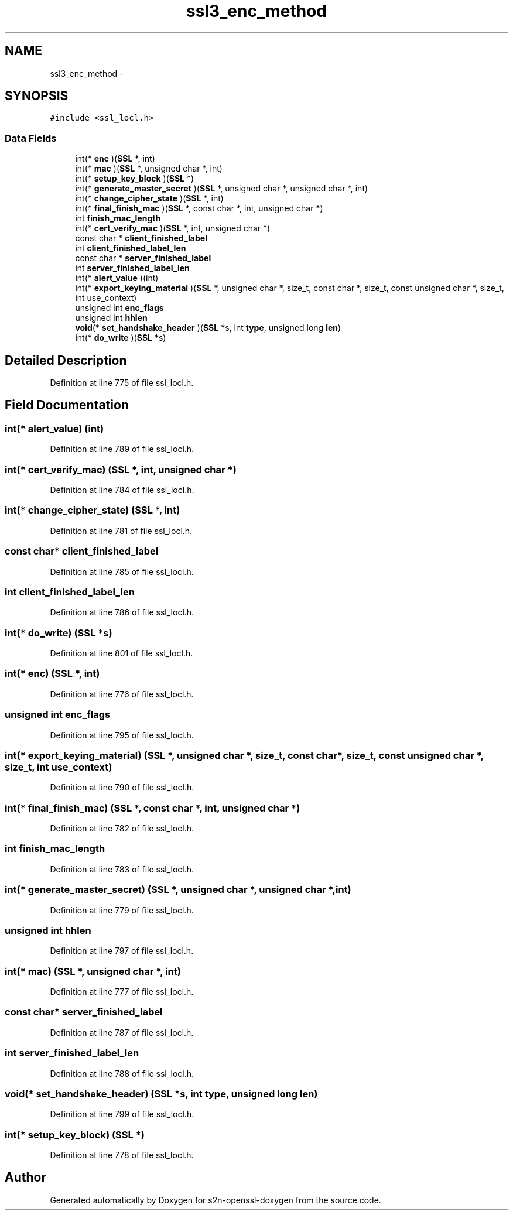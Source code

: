 .TH "ssl3_enc_method" 3 "Thu Jun 30 2016" "s2n-openssl-doxygen" \" -*- nroff -*-
.ad l
.nh
.SH NAME
ssl3_enc_method \- 
.SH SYNOPSIS
.br
.PP
.PP
\fC#include <ssl_locl\&.h>\fP
.SS "Data Fields"

.in +1c
.ti -1c
.RI "int(* \fBenc\fP )(\fBSSL\fP *, int)"
.br
.ti -1c
.RI "int(* \fBmac\fP )(\fBSSL\fP *, unsigned char *, int)"
.br
.ti -1c
.RI "int(* \fBsetup_key_block\fP )(\fBSSL\fP *)"
.br
.ti -1c
.RI "int(* \fBgenerate_master_secret\fP )(\fBSSL\fP *, unsigned char *, unsigned char *, int)"
.br
.ti -1c
.RI "int(* \fBchange_cipher_state\fP )(\fBSSL\fP *, int)"
.br
.ti -1c
.RI "int(* \fBfinal_finish_mac\fP )(\fBSSL\fP *, const char *, int, unsigned char *)"
.br
.ti -1c
.RI "int \fBfinish_mac_length\fP"
.br
.ti -1c
.RI "int(* \fBcert_verify_mac\fP )(\fBSSL\fP *, int, unsigned char *)"
.br
.ti -1c
.RI "const char * \fBclient_finished_label\fP"
.br
.ti -1c
.RI "int \fBclient_finished_label_len\fP"
.br
.ti -1c
.RI "const char * \fBserver_finished_label\fP"
.br
.ti -1c
.RI "int \fBserver_finished_label_len\fP"
.br
.ti -1c
.RI "int(* \fBalert_value\fP )(int)"
.br
.ti -1c
.RI "int(* \fBexport_keying_material\fP )(\fBSSL\fP *, unsigned char *, size_t, const char *, size_t, const unsigned char *, size_t, int use_context)"
.br
.ti -1c
.RI "unsigned int \fBenc_flags\fP"
.br
.ti -1c
.RI "unsigned int \fBhhlen\fP"
.br
.ti -1c
.RI "\fBvoid\fP(* \fBset_handshake_header\fP )(\fBSSL\fP *s, int \fBtype\fP, unsigned long \fBlen\fP)"
.br
.ti -1c
.RI "int(* \fBdo_write\fP )(\fBSSL\fP *s)"
.br
.in -1c
.SH "Detailed Description"
.PP 
Definition at line 775 of file ssl_locl\&.h\&.
.SH "Field Documentation"
.PP 
.SS "int(* alert_value) (int)"

.PP
Definition at line 789 of file ssl_locl\&.h\&.
.SS "int(* cert_verify_mac) (\fBSSL\fP *, int, unsigned char *)"

.PP
Definition at line 784 of file ssl_locl\&.h\&.
.SS "int(* change_cipher_state) (\fBSSL\fP *, int)"

.PP
Definition at line 781 of file ssl_locl\&.h\&.
.SS "const char* client_finished_label"

.PP
Definition at line 785 of file ssl_locl\&.h\&.
.SS "int client_finished_label_len"

.PP
Definition at line 786 of file ssl_locl\&.h\&.
.SS "int(* do_write) (\fBSSL\fP *s)"

.PP
Definition at line 801 of file ssl_locl\&.h\&.
.SS "int(* enc) (\fBSSL\fP *, int)"

.PP
Definition at line 776 of file ssl_locl\&.h\&.
.SS "unsigned int enc_flags"

.PP
Definition at line 795 of file ssl_locl\&.h\&.
.SS "int(* export_keying_material) (\fBSSL\fP *, unsigned char *, size_t, const char *, size_t, const unsigned char *, size_t, int use_context)"

.PP
Definition at line 790 of file ssl_locl\&.h\&.
.SS "int(* final_finish_mac) (\fBSSL\fP *, const char *, int, unsigned char *)"

.PP
Definition at line 782 of file ssl_locl\&.h\&.
.SS "int finish_mac_length"

.PP
Definition at line 783 of file ssl_locl\&.h\&.
.SS "int(* generate_master_secret) (\fBSSL\fP *, unsigned char *, unsigned char *, int)"

.PP
Definition at line 779 of file ssl_locl\&.h\&.
.SS "unsigned int hhlen"

.PP
Definition at line 797 of file ssl_locl\&.h\&.
.SS "int(* mac) (\fBSSL\fP *, unsigned char *, int)"

.PP
Definition at line 777 of file ssl_locl\&.h\&.
.SS "const char* server_finished_label"

.PP
Definition at line 787 of file ssl_locl\&.h\&.
.SS "int server_finished_label_len"

.PP
Definition at line 788 of file ssl_locl\&.h\&.
.SS "\fBvoid\fP(* set_handshake_header) (\fBSSL\fP *s, int \fBtype\fP, unsigned long \fBlen\fP)"

.PP
Definition at line 799 of file ssl_locl\&.h\&.
.SS "int(* setup_key_block) (\fBSSL\fP *)"

.PP
Definition at line 778 of file ssl_locl\&.h\&.

.SH "Author"
.PP 
Generated automatically by Doxygen for s2n-openssl-doxygen from the source code\&.
